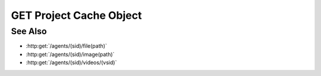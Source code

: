 GET Project Cache Object
========================

.. http:get:: /projects/(pid)/cache/(cid)

  Retrieves an object from a project's cache. Objects are opaque binary blobs
  that may contain arbitrary data, plus an explicit content type.

  :param pid: Unique project identifier.
  :type mid: string

  :param cid: Unique cache object identifier.
  :type cid: string

  :query string remote: optional, unique remote session id.
  :query string file: optional, remote filesystem path (must be absolute).
  :query string image: optional, remote filesystem path (must be absolute).
  :query string video: optional, unique video session id.

  :responseheader Content-Type: The content type of the cached object, which could be anything.
  :responseheader X-Slycat-Message: For errors, contains a human-readable description of the problem.
  :responseheader X-Slycat-Hint: For errors, contains an optional description of how to fix the problem.

  :status 200: The requested file is returned in the body of the response.
  :status 400 Access denied.: The session user doesn't have permissions to access the file.
  :status 400 Can't read directory.: The remote path is a directory instead of a file.
  :status 400 File not found.: The remote path doesn't exist.
  :status 404 Not in cache.: The requested object isn't in the cache.
  :status 404: The session doesn't exist or has timed-out.

See Also
--------

- :http:get:`/agents/(sid)/file(path)`
- :http:get:`/agents/(sid)/image(path)`
- :http:get:`/agents/(sid)/videos/(vsid)`
